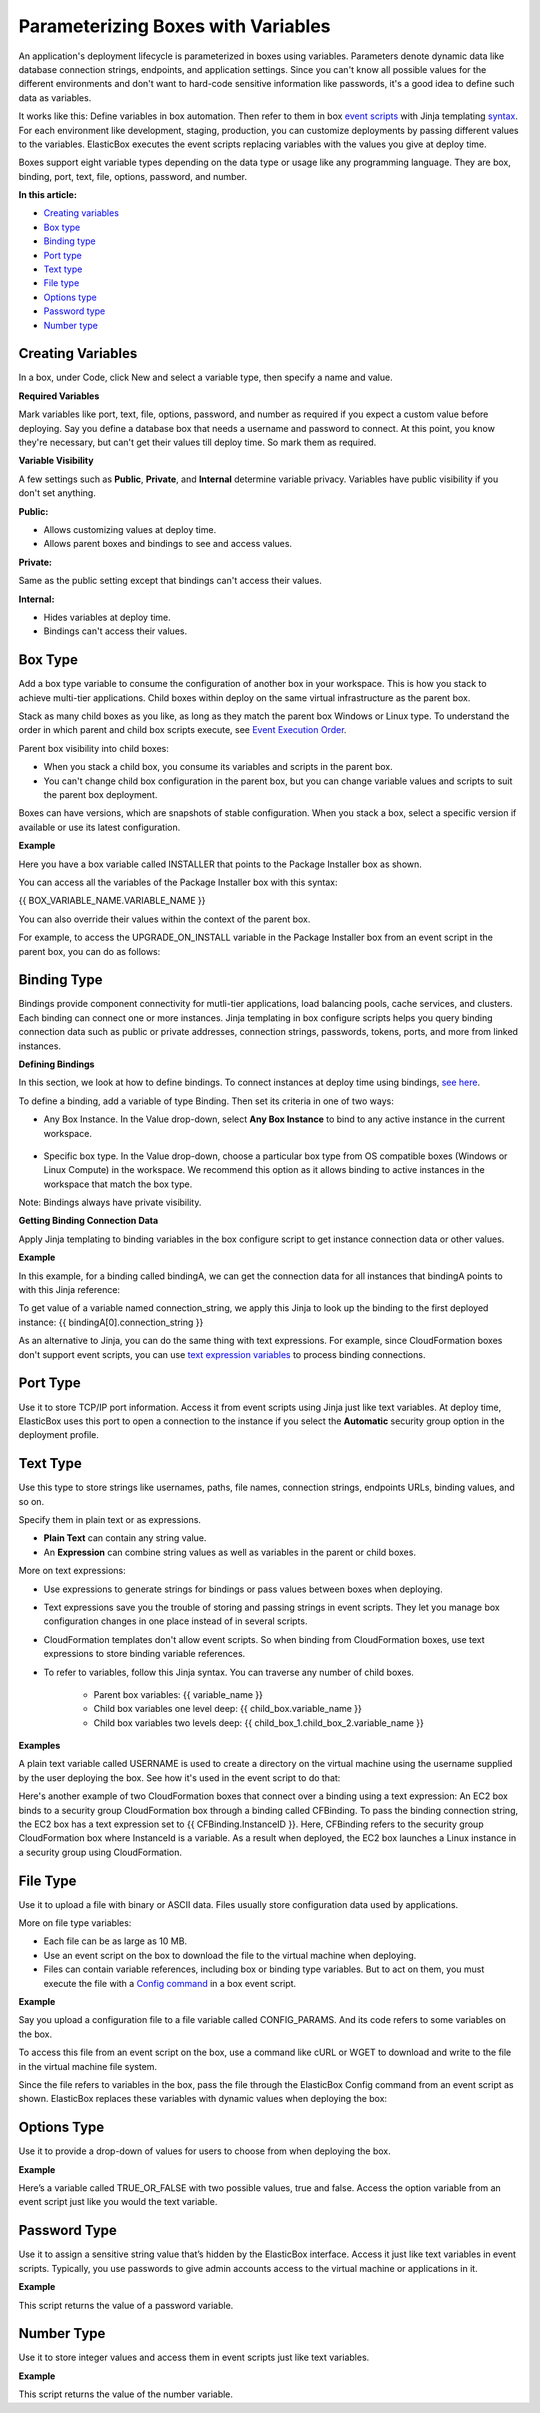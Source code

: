 Parameterizing Boxes with Variables
****************************************

An application's deployment lifecycle is parameterized in boxes using variables. Parameters denote dynamic data like database connection strings, endpoints, and application settings. Since you can't know all possible values for the different environments and don't want to hard-code sensitive information like passwords, it's a good idea to define such data as variables.

It works like this: Define variables in box automation. Then refer to them in box `event scripts </../documentation/configuring-and-managing-boxes/start-stop-and-upgrade-boxes/#box-events-types>`_ with Jinja templating `syntax </../documentation/configuring-and-managing-boxes/syntax-for-variables/>`_. For each environment like development, staging, production, you can customize deployments by passing different values to the variables. ElasticBox executes the event scripts replacing variables with the values you give at deploy time.

Boxes support eight variable types depending on the data type or usage like any programming language. They are box, binding, port, text, file, options, password, and number.

**In this article:**

* `Creating variables`_
* `Box type`_
* `Binding type`_
* `Port type`_
* `Text type`_
* `File type`_
* `Options type`_
* `Password type`_
* `Number type`_

Creating Variables
-----------------------

In a box, under Code, click New and select a variable type, then specify a name and value.

**Required Variables**

Mark variables like port, text, file, options, password, and number as required if you expect a custom value before deploying. Say you define a database box that needs a username and password to connect. At this point, you know they're necessary, but can't get their values till deploy time. So mark them as required.

**Variable Visibility**

A few settings such as **Public**, **Private**, and **Internal** determine variable privacy. Variables have public visibility if you don't set anything.

**Public:**

* Allows customizing values at deploy time.
* Allows parent boxes and bindings to see and access values.

**Private:**

Same as the public setting except that bindings can't access their values.

**Internal:**

* Hides variables at deploy time.
* Bindings can't access their values.

Box Type
-----------------------

Add a box type variable to consume the configuration of another box in your workspace. This is how you stack to achieve multi-tier applications. Child boxes within deploy on the same virtual infrastructure as the parent box.

Stack as many child boxes as you like, as long as they match the parent box Windows or Linux type. To understand the order in which parent and child box scripts execute, see `Event Execution Order </../documentation/configuring-and-managing-boxes/start-stop-and-upgrade-boxes/#event-execution-order>`_.

.. raw:: html

	<div class="doc-image padding-1x">
		<img class="img-responsive" src="/../assets/img/docs/variables/variable-boxtype.png" alt="Adding a Box Type Variable">
	</div>

Parent box visibility into child boxes:

* When you stack a child box, you consume its variables and scripts in the parent box.
* You can't change child box configuration in the parent box, but you can change variable values and scripts to suit the parent box deployment.

Boxes can have versions, which are snapshots of stable configuration. When you stack a box, select a specific version if available or use its latest configuration.

**Example**

Here you have a box variable called INSTALLER that points to the Package Installer box as shown.

You can access all the variables of the Package Installer box with this syntax:

{{ BOX_VARIABLE_NAME.VARIABLE_NAME }}

You can also override their values within the context of the parent box.

For example, to access the UPGRADE_ON_INSTALL variable in the Package Installer box from an event script in the parent box, you can do as follows:

.. raw:: html

	<pre>
	#!/bin/bash
	if [[{{ INSTALLER.UPGRADE_ON_INSTALL }} = “false”]] then
	echo “It’s false”
	fi
	</pre>

Binding Type
-----------------------

Bindings provide component connectivity for mutli-tier applications, load balancing pools, cache services, and clusters. Each binding can connect one or more instances. Jinja templating in box configure scripts helps you query binding connection data such as public or private addresses, connection strings, passwords, tokens, ports, and more from linked instances.

**Defining Bindings**

In this section, we look at how to define bindings. To connect instances at deploy time using bindings, `see here </..//documentation/configuring-and-managing-boxes/managing-multi-tier-applications/>`_.

To define a binding, add a variable of type Binding. Then set its criteria in one of two ways:

* Any Box Instance. In the Value drop-down, select **Any Box Instance** to bind to any active instance in the current workspace.

	.. raw:: html

		<div class="doc-image padding-1x">
			<img class="img-responsive" src="/../assets/img/docs/variables/variable-bind-toanyinstance.png" alt="Bind to Any Instance">
		</div>

* Specific box type. In the Value drop-down, choose a particular box type from OS compatible boxes (Windows or Linux Compute) in the workspace. We recommend this option as it allows binding to active instances in the workspace that match the box type.

Note: Bindings always have private visibility.

**Getting Binding Connection Data**

Apply Jinja templating to binding variables in the box configure script to get instance connection data or other values.

**Example**

In this example, for a binding called bindingA, we can get the connection data for all instances that bindingA points to with this Jinja reference:

.. raw:: html

	<pre>
	{% for binding in bindingA %}
		server {{ binding.address.private or binding.address.public }}:{{ binding.http or binding.https or fallback_binding_port }};
	{% endfor %}
	}
	</pre>

To get value of a variable named connection_string, we apply this Jinja to look up the binding to the first deployed instance: {{ bindingA[0].connection_string }}

As an alternative to Jinja, you can do the same thing with text expressions. For example, since CloudFormation boxes don't support event scripts, you can use `text expression variables </../documentation/configuring-and-managing-boxes/parameterizing-boxes-with-variables/#box-creating-texttype>`_ to process binding connections.

Port Type
-----------------------

Use it to store TCP/IP port information. Access it from event scripts using Jinja just like text variables. At deploy time, ElasticBox uses this port to open a connection to the instance if you select the **Automatic** security group option in the deployment profile.

.. raw:: html

	<div class="doc-image padding-1x">
		<img class="img-responsive" src="/../assets/img/docs/variables/variable-porttype.png" alt="Adding a Port Type Variable">
	</div>

Text Type
-------------------------

Use this type to store strings like usernames, paths, file names, connection strings, endpoints URLs, binding values, and so on.

.. raw:: html

	<div class="doc-image padding-1x">
		<img class="img-responsive" src="/../assets/img/docs/variables/variable-texttype.png" alt="Adding a Text Type Variable">
	</div>

Specify them in plain text or as expressions.

* **Plain Text** can contain any string value.
* An **Expression** can combine string values as well as variables in the parent or child boxes.

More on text expressions:

* Use expressions to generate strings for bindings or pass values between boxes when deploying.
* Text expressions save you the trouble of storing and passing strings in event scripts. They let you manage box configuration changes in one place instead of in several scripts.
* CloudFormation templates don't allow event scripts. So when binding from CloudFormation boxes, use text expressions to store binding variable references.
* To refer to variables, follow this Jinja syntax. You can traverse any number of child boxes.

	* Parent box variables: {{ variable_name }}
	* Child box variables one level deep: {{ child_box.variable_name }}
	* Child box variables two levels deep: {{ child_box_1.child_box_2.variable_name }}

**Examples**

A plain text variable called USERNAME is used to create a directory on the virtual machine using the username supplied by the user deploying the box. See how it's used in the event script to do that:

.. raw:: html

	<pre>
	#!/bin/bash
	su - {{ USERNAME }} “mkdir .ssh”
	</pre>

Here's another example of two CloudFormation boxes that connect over a binding using a text expression: An EC2 box binds to a security group CloudFormation box through a binding called CFBinding. To pass the binding connection string, the EC2 box has a text expression set to {{ CFBinding.InstanceID }}. Here, CFBinding refers to the security group CloudFormation box where InstanceId is a variable. As a result when deployed, the EC2 box launches a Linux instance in a security group using CloudFormation.

File Type
-------------------------

Use it to upload a file with binary or ASCII data. Files usually store configuration data used by applications.

.. raw:: html

	<div class="doc-image padding-1x">
		<img class="img-responsive" src="/../assets/img/docs/variables/variable-filetype.png" alt="Adding a File Type Variable">
	</div>

More on file type variables:

* Each file can be as large as 10 MB.
* Use an event script on the box to download the file to the virtual machine when deploying.
* Files can contain variable references, including box or binding type variables. But to act on them, you must execute the file with a `Config command </../documentation/configuring-and-managing-boxes/elasticbox-commands/#config-command>`_ in a box event script.

**Example**

Say you upload a configuration file to a file variable called CONFIG_PARAMS. And its code refers to some variables on the box.

To access this file from an event script on the box, use a command like cURL or WGET to download and write to the file in the virtual machine file system.

.. raw:: html

	<pre>
	#!/bin/bash
	curl -ks {{ CONFIG_PARAMS }} -o
	</pre>

Since the file refers to variables in the box, pass the file through the ElasticBox Config command from an event script as shown. ElasticBox replaces these variables with dynamic values when deploying the box:

.. raw:: html

	<pre>
	#!/bin/bash
	curl -ks {{ CONFIG_PARAMS }} | elasticbox config -o /tmp/configfile.cf
	</pre>

Options Type
-------------------------

Use it to provide a drop-down of values for users to choose from when deploying the box.

.. raw:: html

	<div class="doc-image padding-1x">
		<img class="img-responsive" src="/../assets/img/docs/variables/variable-optionstype.png" alt="Adding an Options Type Variable">
	</div>

**Example**

Here’s a variable called TRUE_OR_FALSE with two possible values, true and false. Access the option variable from an event script just like you would the text variable.

.. raw:: html

	<pre>
	#!/bin/bash
	if [[ “{{ TRUE_OR_FALSE }}” = “true” ]] then
	echo “the value is true”
	fi
	</pre>

Password Type
-------------------------

Use it to assign a sensitive string value that’s hidden by the ElasticBox interface. Access it just like text variables in event scripts. Typically, you use passwords to give admin accounts access to the virtual machine or applications in it.

.. raw:: html

	<div class="doc-image padding-1x">
		<img class="img-responsive" src="/../assets/img/docs/variables/variable-passwordtype.png" alt="Adding a Password Type Variable">
	</div>

**Example**

This script returns the value of a password variable.

.. raw:: html

	<pre>
	echo This returns the value of {{ DB_PASSWORD }}
	</pre>

Number Type
-------------------------

Use it to store integer values and access them in event scripts just like text variables.

.. raw:: html

	<div class="doc-image padding-1x">
		<img class="img-responsive" src="/../assets/img/docs/variables/variable-numbertype.png" alt="Adding a Number Type Variable">
	</div>

**Example**

This script returns the value of the number variable.

.. raw:: html

	<pre>
	echo This returns the value of ${COUNT}
	</pre>

